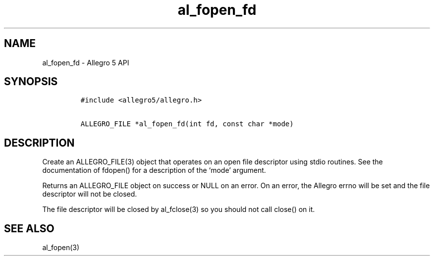.TH al_fopen_fd 3 "" "Allegro reference manual"
.SH NAME
.PP
al_fopen_fd - Allegro 5 API
.SH SYNOPSIS
.IP
.nf
\f[C]
#include\ <allegro5/allegro.h>

ALLEGRO_FILE\ *al_fopen_fd(int\ fd,\ const\ char\ *mode)
\f[]
.fi
.SH DESCRIPTION
.PP
Create an ALLEGRO_FILE(3) object that operates on an open file
descriptor using stdio routines.
See the documentation of fdopen() for a description of the `mode'
argument.
.PP
Returns an ALLEGRO_FILE object on success or NULL on an error.
On an error, the Allegro errno will be set and the file descriptor will
not be closed.
.PP
The file descriptor will be closed by al_fclose(3) so you should not
call close() on it.
.SH SEE ALSO
.PP
al_fopen(3)
